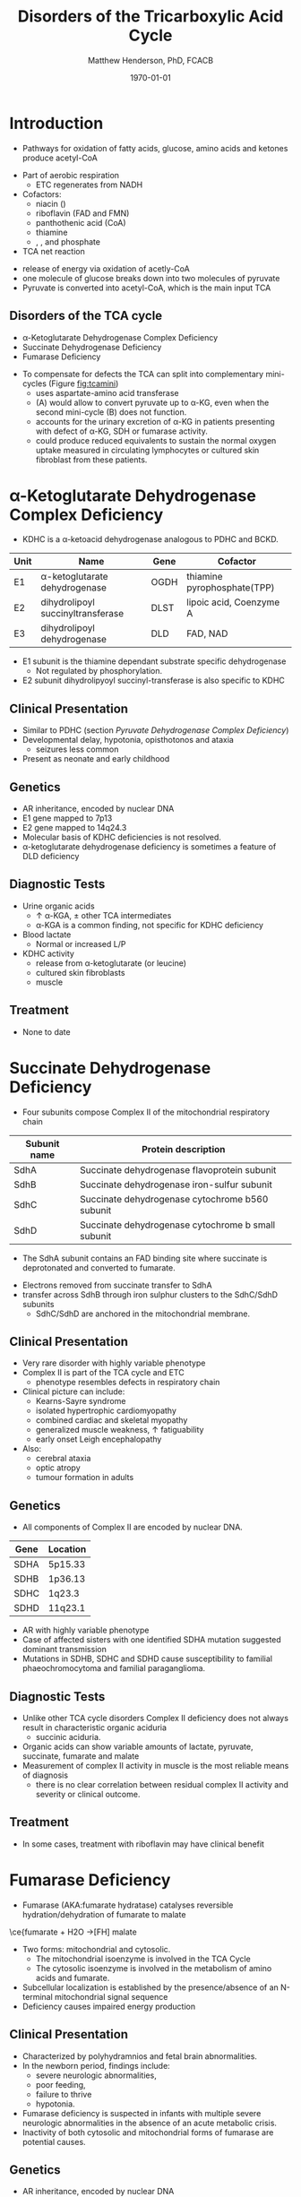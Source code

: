 #+TITLE: Disorders of the Tricarboxylic Acid Cycle
#+AUTHOR: Matthew Henderson, PhD, FCACB
#+DATE: \today

* Introduction
- Pathways for oxidation of fatty acids, glucose, amino acids and ketones produce acetyl-CoA
#+BEGIN_EXPORT LaTeX
%%\setchemfig{lewis style=red}
\centering
\chemname{\chemfig{\lewis{0.,H}-\lewis{0.2.4.6.,{\color{red}C}}(-[6]\lewis{2.,H})(-[2]\lewis{6.,H})-\lewis{4.,{\color{red}C}}(=[2]O)-[,,,,decorate, decoration=snake]SCoA}}{acetyl-CoA}
#+END_EXPORT
- Part of aerobic respiration
  - ETC regenerates \ce{NAD+} from NADH
- Cofactors:
  - niacin (\ce{NAD+})
  - riboflavin (FAD and FMN)
  - panthothenic acid (CoA)
  - thiamine
  - \ce{Mg^2+}, \ce{Ca^2+}, \ce{Fe+} and phosphate

- TCA net reaction

#+BEGIN_EXPORT LaTeX
{\small\ce{AcetylCoA + 3NAD+ + FAD + GDP + Pi + 2H2O -> 2CO2 + CoA + 3NADH + FADH2 + GTP + 2H+}}
#+END_EXPORT

- release of energy via oxidation of acetly-CoA
- one molecule of glucose breaks down into two molecules of pyruvate
- Pyruvate is converted into acetyl-CoA, which is the main input TCA

** Disorders of the TCA cycle

- \alpha-Ketoglutarate Dehydrogenase Complex Deficiency
- Succinate Dehydrogenase Deficiency
- Fumarase Deficiency

#+CAPTION[]:TCA disorders
#+NAME: fig:tcadis
#+ATTR_LaTeX: :width 0.7\textwidth
[[file:./tca/figures/TCA_disorders.png]]


#+CAPTION[]: Model for a functional splitting of the Krebs cycle reactions into complementary mini-cycles.
#+NAME: fig:tcamini
#+ATTR_LaTeX: :width 0.5\textwidth
[[file:./tca/figures/gr2.png]]

- To compensate for defects the TCA can split into complementary
  mini-cycles (Figure [[fig:tcamini]])
  - uses aspartate-amino acid transferase
  - (A) would allow to convert pyruvate up to \alpha-KG, even when the second mini-cycle (B) does not function.
  - accounts for the urinary excretion of \alpha-KG in patients
    presenting with defect of \alpha-KG, SDH or fumarase activity.
  - could produce reduced equivalents to sustain the normal oxygen
    uptake measured in circulating lymphocytes or cultured skin
    fibroblast from these patients.

* \alpha-Ketoglutarate Dehydrogenase Complex Deficiency
- KDHC is a \alpha-ketoacid dehydrogenase analogous to PDHC and BCKD.

\ce{\alpha-ketoglutarate + NAD+ + CoA ->[KDHC] Succinyl CoA + CO2 + NADH}

#+CAPTION[]:\alpha-Ketoglutarate Dehydrogenase Complex
#+NAME: tab:kd
| Unit | Name                               | Gene | Cofactor                    |
|------+------------------------------------+------+-----------------------------|
| E1   | \alpha-ketoglutarate dehydrogenase | OGDH | thiamine pyrophosphate(TPP) |
| E2   | dihydrolipoyl succinyltransferase  | DLST | lipoic acid, Coenzyme A     |
| E3   | dihydrolipoyl dehydrogenase        | DLD  | FAD, NAD                    |

- E1 subunit is the thiamine dependant substrate specific dehydrogenase
  - Not regulated by phosphorylation.
- E2 subunit dihydrolipyoyl succinyl-transferase is also specific to KDHC

** Clinical Presentation
- Similar to PDHC (section [[Pyruvate Dehydrogenase Complex Deficiency]])
- Developmental delay, hypotonia, opisthotonos and ataxia
  - seizures less common
- Present as neonate and early childhood

** Genetics
- AR inheritance, encoded by nuclear DNA
- E1 gene mapped to 7p13
- E2 gene mapped to 14q24.3
- Molecular basis of KDHC deficiencies is not resolved.
- \alpha-ketoglutarate dehydrogenase deficiency is sometimes a feature of DLD deficiency

** Diagnostic Tests
- Urine organic acids
  - \uparrow \alpha-KGA, \pm other TCA intermediates
  - \alpha-KGA is a common finding, not specific for KDHC deficiency
- Blood lactate
  - Normal or increased L/P
- KDHC activity
  - \ce{^14CO2} release from \ce{[1-^14C]} \alpha-ketoglutarate (or \ce{[1-^14C]} leucine)
  - cultured skin fibroblasts
  - muscle

** Treatment
- None to date

* Succinate Dehydrogenase Deficiency
- Four subunits compose Complex II of the mitochondrial respiratory chain

#+CAPTION[]:Succinate Dehydrogenase | Complex II
#+NAME: tab:sdd
| Subunit name | Protein description                                |
|--------------+----------------------------------------------------|
| SdhA         | Succinate dehydrogenase flavoprotein subunit       |
| SdhB         | Succinate dehydrogenase iron-sulfur subunit        |
| SdhC         | Succinate dehydrogenase cytochrome b560 subunit    |
| SdhD         | Succinate dehydrogenase cytochrome b small subunit |

- The SdhA subunit contains an FAD binding site where succinate
  is deprotonated and converted to fumarate.

\ce{succinate + ubiquinone ->[CII] fumarate + ubiquinol}

- Electrons removed from succinate transfer to SdhA
- transfer across SdhB through iron sulphur clusters to the SdhC/SdhD subunits
  - SdhC/SdhD are anchored in the mitochondrial membrane.

#+CAPTION[]:Succinate Dehydrogenase | Complex II
#+NAME: fig:sdhc
#+ATTR_LaTeX: :width 0.5\textwidth
[[file:./tca/figures/SuccDeh.png]]

** Clinical Presentation
- Very rare disorder with highly variable phenotype
- Complex II is part of the TCA cycle and ETC
  - phenotype resembles defects in respiratory chain
- Clinical picture can include:
  - Kearns-Sayre syndrome
  - isolated hypertrophic cardiomyopathy
  - combined cardiac and skeletal myopathy
  - generalized muscle weakness, \uparrow fatiguability
  - early onset Leigh encephalopathy
- Also:
  - cerebral ataxia
  - optic atropy
  - tumour formation in adults

** Genetics

- All components of Complex II are encoded by nuclear DNA.

#+CAPTION[]:Succinate Dehydrogenase Genetics
#+NAME: tab:sdgen
| Gene | Location |
|------+----------|
| SDHA | 5p15.33  |
| SDHB | 1p36.13  |
| SDHC | 1q23.3   |
| SDHD | 11q23.1  |


- AR with highly variable phenotype
- Case of affected sisters with one identified SDHA mutation suggested
  dominant transmission
- Mutations in SDHB, SDHC and SDHD cause susceptibility to familial
  phaeochromocytoma and familial paraganglioma.

** Diagnostic Tests
- Unlike other TCA cycle disorders Complex II deficiency does not always
  result in characteristic organic aciduria
  - succinic aciduria.
- Organic acids can show variable amounts of lactate, pyruvate, succinate, fumarate and malate
- Measurement of complex II activity in muscle is the most reliable
  means of diagnosis
  - there is no clear correlation between residual complex II activity
    and severity or clinical outcome.

#+CAPTION[]:Coupled spectrophotometric assay
#+NAME: fig:
#+ATTR_LaTeX: :width 0.5\textwidth
[[file:./tca/figures/gr4.jpg]]

** Treatment 
- In some cases, treatment with riboflavin may have clinical benefit
  
* Fumarase Deficiency

- Fumarase (AKA:fumarate hydratase) catalyses reversible
  hydration/dehydration of fumarate to malate
\ce{fumarate + H2O ->[FH] malate
- Two forms: mitochondrial and cytosolic.
  - The mitochondrial isoenzyme is involved in the TCA Cycle
  - The cytosolic isoenzyme is involved in the metabolism of amino acids and fumarate.
- Subcellular localization is established by the presence/absence of an N-terminal mitochondrial signal
  sequence
- Deficiency causes impaired energy production

** Clinical Presentation
- Characterized by polyhydramnios and fetal brain abnormalities.
- In the newborn period, findings include:
  - severe neurologic abnormalities,
  - poor feeding,
  - failure to thrive
  - hypotonia.
- Fumarase deficiency is suspected in infants with multiple severe
  neurologic abnormalities in the absence of an acute metabolic
  crisis.
- Inactivity of both cytosolic and mitochondrial forms of
  fumarase are potential causes.
** Genetics
- AR inheritance, encoded by nuclear DNA
- Single gene and mRNA encode mito and cyto isoforms
** Diagnostic Tests
- Isolated, increased concentration of fumaric acid on urine organic
  acid analysis is highly suggestive of fumarase deficiency.
  - Succinate, \alpha-KGA can also be elevated
- Molecular genetic testing for fumarase deficiency
* Isocitrate Dehydrogenase
- IDH exists in three isoforms:
  - IDH3 catalyzes the third step of the citric acid cycle while converting \ce{NAD+} to NADH in the mitochondria.

\ce{isocitrate + NAD+ ->[IHD3] \alpha-ketoglutarate + CO2 + NADH + H+}

  - IDH1 and IDH2 catalyze the same reaction outside TCA cycle and use \ce{NADP+} as a cofactor.
    - They localize to the cytosol as well as the mitochondrion and peroxisome.

\ce{isocitrate + NADP+ ->[IHD1/2] \alpha-ketoglutarate + CO2 + NADPH + H+}

** Clinical relevance
- IDH3 deficiency is associated with retinitis pigmentosa
- IDH1/2 mutations linked to malignant gliomas and acute myeloid leukemia
- Mutations in IDH2 identified in half of patients 
